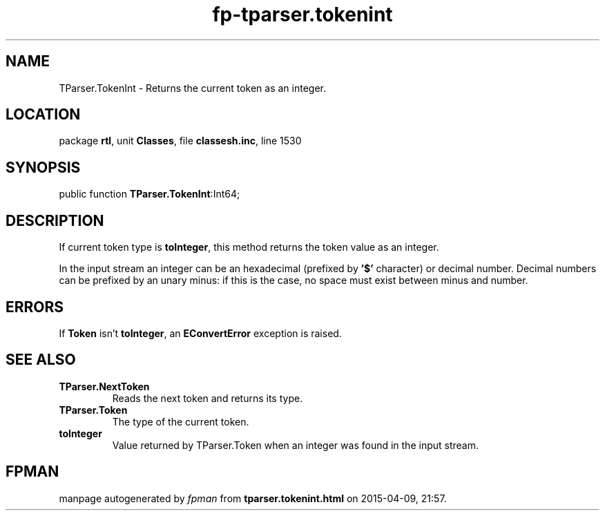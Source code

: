 .\" file autogenerated by fpman
.TH "fp-tparser.tokenint" 3 "2014-03-14" "fpman" "Free Pascal Programmer's Manual"
.SH NAME
TParser.TokenInt - Returns the current token as an integer.
.SH LOCATION
package \fBrtl\fR, unit \fBClasses\fR, file \fBclassesh.inc\fR, line 1530
.SH SYNOPSIS
public function \fBTParser.TokenInt\fR:Int64;
.SH DESCRIPTION
If current token type is \fBtoInteger\fR, this method returns the token value as an integer.

In the input stream an integer can be an hexadecimal (prefixed by \fB'$'\fR character) or decimal number. Decimal numbers can be prefixed by an unary minus: if this is the case, no space must exist between minus and number.


.SH ERRORS
If \fBToken\fR isn't \fBtoInteger\fR, an \fBEConvertError\fR exception is raised.


.SH SEE ALSO
.TP
.B TParser.NextToken
Reads the next token and returns its type.
.TP
.B TParser.Token
The type of the current token.
.TP
.B toInteger
Value returned by TParser.Token when an integer was found in the input stream.

.SH FPMAN
manpage autogenerated by \fIfpman\fR from \fBtparser.tokenint.html\fR on 2015-04-09, 21:57.

